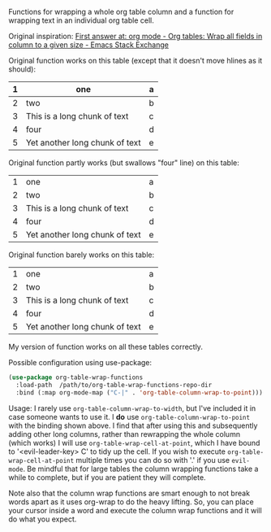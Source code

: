 
Functions for wrapping a whole org table column and a function for wrapping text
in an individual org table cell.

Original inspiration: [[https://emacs.stackexchange.com/questions/30837/org-tables-wrap-all-fields-in-column-to-a-given-size][First answer at: org mode - Org tables: Wrap all fields in column to a given size - Emacs Stack Exchange]]

Original function works on this table (except that it doesn't move hlines as it
should):

|---+--------------------------------+---|
| 1 | one                            | a |
|---+--------------------------------+---|
| 2 | two                            | b |
|---+--------------------------------+---|
| 3 | This is a long chunk of text   | c |
|---+--------------------------------+---|
| 4 | four                           | d |
|---+--------------------------------+---|
| 5 | Yet another long chunk of text | e |
|---+--------------------------------+---|

Original function partly works (but swallows "four" line) on this table:

|---+--------------------------------+---|
| 1 | one                            | a |
| 2 | two                            | b |
| 3 | This is a long chunk of text   | c |
| 4 | four                           | d |
| 5 | Yet another long chunk of text | e |
|---+--------------------------------+---|

Original function barely works on this table:

|---+--------------------------------+---|
| 1 | one                            | a |
| 2 | two                            | b |
| 3 | This is a long chunk of text   | c |
| 4 | four                           | d |
| 5 | Yet another long chunk of text | e |


My version of function works on all these tables correctly.

Possible configuration using use-package:
#+BEGIN_SRC emacs-lisp
(use-package org-table-wrap-functions
  :load-path  /path/to/org-table-wrap-functions-repo-dir
  :bind (:map org-mode-map ("C-|" . 'org-table-column-wrap-to-point)))
#+END_SRC

Usage: I rarely use =org-table-column-wrap-to-width=, but I've included it in case
someone wants to use it. I *do* use =org-table-column-wrap-to-point= with the
binding shown above. I find that after using this and subsequently adding other
long columns, rather than rewrapping the whole column (which works) I will use
=org-table-wrap-cell-at-point=, which I have bound to '<evil-leader-key> C' to
tidy up the cell. If you wish to execute =org-table-wrap-cell-at-point= multiple
times you can do so with '.' if you use =evil-mode=. Be mindful that for large
tables the column wrapping functions take a while to complete, but if you are
patient they will complete.

Note also that the column wrap functions are smart enough to not break words
apart as it uses org-wrap to do the heavy lifting. So, you can place your cursor
inside a word and execute the column wrap functions and it will do what you
expect.
